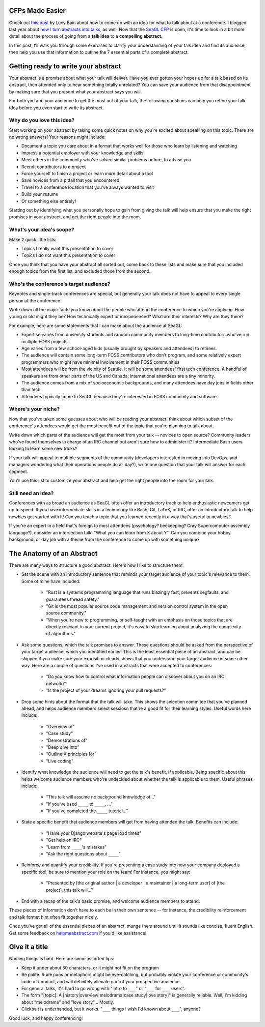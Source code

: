 CFPs Made Easier
================

Check out `this post
<http://lucybain.com/blog/2016/conference-proposal-ideas/>`_ by Lucy Bain
about how to come up with an idea for what to talk about at a conference. I
blogged last year about `how I turn abstracts into talks
<http://edunham.net/2015/04/15/the_life_cycle_of_a_conference_talk.html>`_, as
well. Now that the `SeaGL CFP
<https://osem.seagl.org/conference/seagl2016/program/proposal/new>`_ is open,
it's time to look in a bit more detail about the process of going from a
**talk idea** to a **compelling abstract**.

In this post, I'll walk you through some exercises to clarify your
understanding of your talk idea and find its audience, then help you use that
information to outline the 7 essential parts of a complete abstract.

Getting ready to write your abstract
====================================

Your abstract is a promise about what your talk will deliver. Have you ever
gotten your hopes up for a talk based on its abstract, then attended only to
hear something totally unrelated? You can save your audience from that
disappointment by making sure that you present what your abstract says you
will.

For both you and your audience to get the most out of your talk, the following
questions can help you refine your talk idea before you even start to write
its abstract.

Why do you love this idea?
--------------------------

Start working on your abstract by taking some quick notes on why you're
excited about speaking on this topic. There are no wrong answers! Your reasons
might include:

* Document a topic you care about in a format that works well for those who
  learn by listening and watching
* Impress a potential employer with your knowledge and skills
* Meet others in the community who've solved similar problems before, to
  advise you
* Recruit contributors to a project
* Force yourself to finish a project or learn more detail about a tool
* Save novices from a pitfall that you encountered
* Travel to a conference location that you've always wanted to visit
* Build your resume
* Or something else entirely!

Starting out by identifying what you personally hope to gain from giving the
talk will help ensure that you make the right promises in your abstract, and
get the right people into the room.

What's your idea's scope?
-------------------------

Make 2 quick little lists:

* Topics I really want this presentation to cover
* Topics I do not want this presentation to cover

Once you think that you have your abstract all sorted out, come back to these
lists and make sure that you included enough topics from the first list, and
excluded those from the second.

Who's the conference's target audience?
---------------------------------------

Keynotes and single-track conferences are special, but generally your talk
does not have to appeal to every single person at the conference.

Write down all the major facts you know about the people who attend the
conference to which you're applying. How young or old might they be? How
technically expert or inexperienced? What are their interests? Why are they
there?

For example, here are some statements that I can make about the audience at
SeaGL:

* Expertise varies from university students and random community members to
  long-time contributors who've run multiple FOSS projects.
* Age varies from a few school-aged kids (usually brought by speakers and
  attendees) to retirees.
* The audience will contain some long-term FOSS contributors who don't
  program, and some relatively expert programmers who might have minimal
  involvement in their FOSS communities
* Most attendees will be from the vicinity of Seattle. It will be some
  attendees' first tech conference. A handful of speakers are from other parts
  of the US and Canada; international attendees are a tiny minority.
* The audience comes from a mix of socioeconomic backgrounds, and many
  attendees have day jobs in fields other than tech.
* Attendees typically come to SeaGL because they're interested in FOSS
  community and software.

Where's your niche?
-------------------

Now that you've taken some guesses about who will be reading your abstract,
think about which subset of the conference's attendees would get the most
benefit out of the topic that you're planning to talk about.

Write down which parts of the audience will get the most from your talk --
novices to open source? Community leaders who've found themselves in charge of
an IRC channel but aren't sure how to administer it? Intermediate Bash users
looking to learn some new tricks?

If your talk will appeal to multiple segments of the community (developers
interested in moving into DevOps, and managers wondering what their operations
people do all day?), write one question that your talk will answer for each
segment.

You'll use this list to customize your abstract and help get the right people
into the room for your talk.

Still need an idea?
-------------------

Conferences with as broad an audience as SeaGL often offer an introductory
track to help enthusiastic newcomers get up to speed. If you have intermediate
skills in a technology like Bash, Git, LaTeX, or IRC, offer an introductory
talk to help newbies get started with it! Can you teach a topic that you
learned recently in a way that's useful to newbies?

If you're an expert in a field that's foreign to most attendees (psychology?
beekeeping? Cray Supercomputer assembly language?), consider an intersection
talk: "What you can learn from X about Y". Can you combine your hobby,
background, or day job with a theme from the conference to come up with
something unique?

The Anatomy of an Abstract
==========================

There are many ways to structure a good abstract. Here's how I like to
structure them:

* Set the scene with an introductory sentence that reminds your target
  audience of your topic's relevance to them. Some of mine have included:

    * "Rust is a systems programming language that runs blazingly fast,
      prevents segfaults, and guarantees thread safety."
    * "Git is the most popular source code management and version control
      system in the open source community."
    * "When you're new to programming, or self-taught with an emphasis on those
      topics that are directly relevant to your current project, it's easy to
      skip learning about analyzing the complexity of algorithms."

* Ask some questions, which the talk promises to answer. These questions
  should be asked from the perspective of your target audience, which you
  identified earlier.
  This is the least essential piece of an abstract, and can be
  skipped if you make sure your exposition clearly shows that you understand
  your target audience in some other way. Here are a couple of questions I've
  used in abstracts that were accepted to conferences:

    * "Do you know how to control what information people can discover about
      you on an IRC network?"
    * "Is the project of your dreams ignoring your pull requests?"

* Drop some hints about the format that the talk will take. This shows the
  selection commitee that you've planned ahead, and helps audience members
  select sessiosn that're a good fit for their learning styles. Useful words
  here include:

    * "Overview of"
    * "Case study"
    * "Demonstrations of"
    * "Deep dive into"
    * "Outline X principles for"
    * "Live coding"

* Identify what knowledge the audience will need to get the talk's benefit, if
  applicable. Being specific about this helps welcome audience members who're
  undecided about whether the talk is applicable to them. Useful phrases include:

    * "This talk will assume no background knowledge of..."
    * "If you've used ``____`` to ``____``, ..."
    * "If you've completed the ``____`` tutorial..."

* State a specific benefit that audience members will get from having
  attended the talk. Benefits can include:

    * "Halve your Django website's page load times"
    * "Get help on IRC"
    * "Learn from ``____``'s mistakes"
    * "Ask the right questions about ``____``"

* Reinforce and quantify your credibility. If you're presenting a case study
  into how your company deployed a specific tool, be sure to mention your role
  on the team! For instance, you might say:

    * "Presented by [the original author | a developer | a maintainer | a
      long-term user] of [the project], this talk will..."

* End with a recap of the talk's basic promise, and welcome audience members
  to attend.

These pieces of information don't have to each be in their own sentence -- for
instance, the credibility reinforcement and talk format hint often fit
together nicely.

Once you've got all of the essential pieces of an abstract, munge them around
until it sounds like concise, fluent English. Get some feedback on
`helpmeabstract.com <http://helpmeabstract.com/>`_ if you'd like assistance!

Give it a title
===============

Naming things is hard. Here are some assorted tips:

* Keep it under about 50 characters, or it might not fit on the program
* Be polite. Rude puns or metaphors might be eye-catching, but probably
  violate your conference or community's code of conduct, and will definitely
  alienate part of your prospective audience.
* For general talks, it's hard to go wrong with "Intro to ``___``" or "``___``
  for ``___`` users".
* The form "[topic]: A [history|overview|melodrama|case study|love story]" is
  generally reliable. Well, I'm kidding about "melodrama" and "love story"...
  Mostly.
* Clickbait is underhanded, but it works. "``___`` things I wish I'd known
  about ``___``", anyone?

Good luck, and happy conferencing!

.. author:: default
.. categories:: none
.. tags:: none
.. comments::
